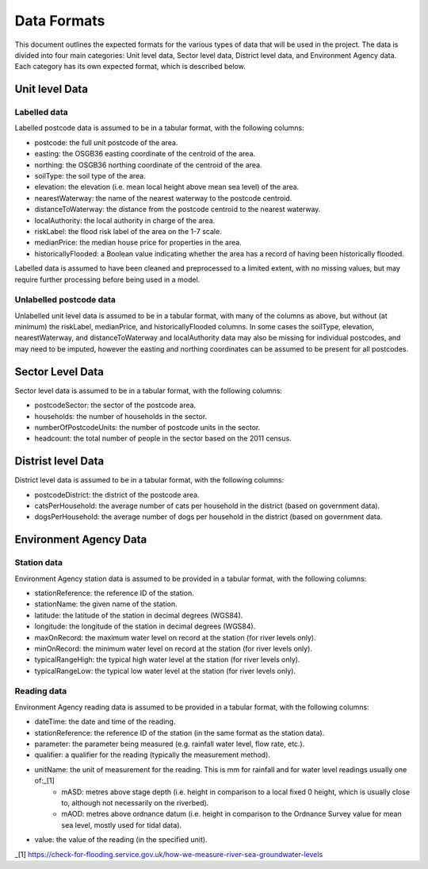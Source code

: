 ============
Data Formats
============

This document outlines the expected formats for the various types of data that will be used in the project. 
The data is divided into four main categories: Unit level data, Sector level data, District level data, and Environment Agency data. 
Each category has its own expected format, which is described below.


Unit level Data
===============

Labelled data
-------------

Labelled postcode data is assumed to be in a tabular format, with the following columns:

- postcode: the full unit postcode of the area.
- easting: the OSGB36 easting coordinate of the centroid of the area.
- northing: the OSGB36 northing coordinate of the centroid of the area.
- soilType: the soil type of the area.
- elevation: the elevation (i.e. mean local height above mean sea level) of the area.
- nearestWaterway: the name of the nearest waterway to the postcode centroid.
- distanceToWaterway: the distance from the postcode centroid to the nearest waterway.
- localAuthority: the local authority in charge of the area.
- riskLabel: the flood risk label of the area on the 1-7 scale.
- medianPrice: the median house price for properties in the area.
- historicallyFlooded: a Boolean value indicating whether the area has a record of having been historically flooded.

Labelled data is assumed to have been cleaned and preprocessed to a limited extent, with no missing values, but
may require further processing before being used in a model.

Unlabelled postcode data
------------------------

Unlabelled unit level data is assumed to be in a tabular format, with many of the  columns as above, but without (at minimum)
the riskLabel, medianPrice, and historicallyFlooded columns. In some cases the soilType, elevation, nearestWaterway, and
distanceToWaterway and localAuthority data may also be missing for individual postcodes, and may need to be imputed, however
the easting and northing coordinates can be assumed to be present for all postcodes.

Sector Level Data
=================

Sector level data is assumed to be in a tabular format, with the following columns:

- postcodeSector: the sector of the postcode area.
- households: the number of households in the sector.
- numberOfPostcodeUnits: the number of postcode units in the sector.
- headcount: the total number of people in the sector based on the 2011 census.

Distrist level Data
===================

District level data is assumed to be in a tabular format, with the following columns:

- postcodeDistrict: the district of the postcode area.
- catsPerHousehold: the average number of cats per household in the district (based on government data).
- dogsPerHousehold: the average number of dogs per household in the district (based on government data.


Environment Agency Data
=======================

Station data
------------

Environment Agency station data is assumed to be provided in a tabular format, with the following columns:

- stationReference: the reference ID of the station.
- stationName: the given name of the station.
- latitude: the latitude of the station in decimal degrees (WGS84).
- longitude: the longitude of the station in decimal degrees (WGS84).
- maxOnRecord: the maximum water level on record at the station (for river levels only).
- minOnRecord: the minimum water level on record at the station (for river levels only).
- typicalRangeHigh: the typical high water level at the station (for river levels only).
- typicalRangeLow: the typical low water level at the station (for river levels only).

Reading data
------------

Environment Agency reading data is assumed to be provided in a tabular format, with the following columns:

- dateTime: the date and time of the reading.
- stationReference: the reference ID of the station (in the same format as the station data).
- parameter: the parameter being measured (e.g. rainfall water level, flow rate, etc.).
- qualifier: a qualifier for the reading (typically the measurement method).
- unitName: the unit of measurement for the reading. This is mm for rainfall and for water level readings usually one of:_[1]
    - mASD: metres above stage depth (i.e. height in comparison to a local fixed 0 height, which is usually close to, although not necessarily on the riverbed).
    - mAOD: metres above ordnance datum (i.e. height in comparison to the Ordnance Survey value for mean sea level, mostly used for tidal data).
- value: the value of the reading (in the specified unit).


_[1] https://check-for-flooding.service.gov.uk/how-we-measure-river-sea-groundwater-levels
